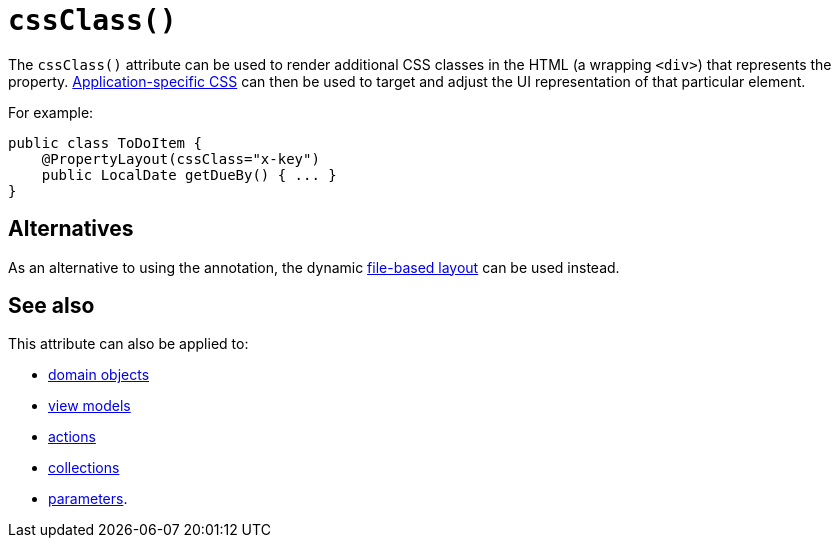 [[_rgant-PropertyLayout_cssClass]]
= `cssClass()`
:Notice: Licensed to the Apache Software Foundation (ASF) under one or more contributor license agreements. See the NOTICE file distributed with this work for additional information regarding copyright ownership. The ASF licenses this file to you under the Apache License, Version 2.0 (the "License"); you may not use this file except in compliance with the License. You may obtain a copy of the License at. http://www.apache.org/licenses/LICENSE-2.0 . Unless required by applicable law or agreed to in writing, software distributed under the License is distributed on an "AS IS" BASIS, WITHOUT WARRANTIES OR  CONDITIONS OF ANY KIND, either express or implied. See the License for the specific language governing permissions and limitations under the License.
:_basedir: ../../
:_imagesdir: images/


The `cssClass()` attribute can be used to render additional CSS classes in the HTML (a wrapping `<div>`) that represents the property.
xref:../rgcfg/rgcfg.adoc#_rgcfg_application-specific_application-css[Application-specific CSS] can then be used to target and adjust the UI representation of that particular element.

For example:

[source,java]
----
public class ToDoItem {
    @PropertyLayout(cssClass="x-key")
    public LocalDate getDueBy() { ... }
}
----




== Alternatives

As an alternative to using the annotation, the dynamic xref:../ugvw/ugvw.adoc#_ugvw_layout_file-based[file-based layout] can be used instead.


== See also

This attribute can also be applied to:

* xref:../rgant/rgant.adoc#_rgant-DomainObjectLayout_cssClass[domain objects]
* xref:../rgant/rgant.adoc#_rgant-ViewModelLayout_cssClass[view models]
* xref:../rgant/rgant.adoc#_rgant-ActionLayout_cssClass[actions]
* xref:../rgant/rgant.adoc#_rgant-CollectionLayout_cssClass[collections]
* xref:../rgant/rgant.adoc#_rgant-ParameterLayout_cssClass[parameters].


